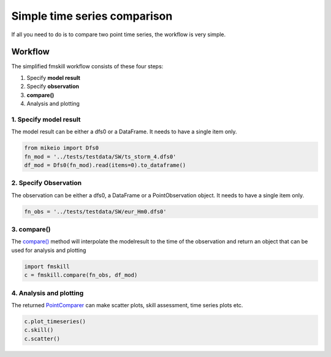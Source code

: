 .. _simple_compare:

Simple time series comparison
#############################

If all you need to do is to compare two point time series, the workflow is very simple.


Workflow
********

The simplified fmskill workflow consists of these four steps:

#. Specify **model result**
#. Specify **observation**
#. **compare()**
#. Analysis and plotting


1. Specify model result
=======================

The model result can be either a dfs0 or a DataFrame. It needs to have a single item only.

.. code-block:: python

    from mikeio import Dfs0
    fn_mod = '../tests/testdata/SW/ts_storm_4.dfs0'
    df_mod = Dfs0(fn_mod).read(items=0).to_dataframe()


2. Specify Observation
======================
The observation can be either a dfs0, a DataFrame or a PointObservation object. 
It needs to have a single item only.

.. code-block:: python

    fn_obs = '../tests/testdata/SW/eur_Hm0.dfs0'


3. compare()
============
The `compare() <api.html#fmskill.connection.compare>`_ method will interpolate the modelresult to the time of the observation
and return an object that can be used for analysis and plotting

.. code-block:: python

    import fmskill
    c = fmskill.compare(fn_obs, df_mod)


4. Analysis and plotting
========================

The returned `PointComparer <api.html#fmskill.comparison.PointComparer>`_ can make
scatter plots, skill assessment, time series plots etc.


.. code-block:: python

    c.plot_timeseries()
    c.skill()
    c.scatter()